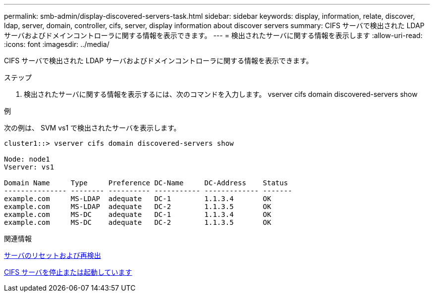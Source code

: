 ---
permalink: smb-admin/display-discovered-servers-task.html 
sidebar: sidebar 
keywords: display, information, relate, discover, ldap, server, domain, controller, cifs, server, display information about discover servers 
summary: CIFS サーバで検出された LDAP サーバおよびドメインコントローラに関する情報を表示できます。 
---
= 検出されたサーバに関する情報を表示します
:allow-uri-read: 
:icons: font
:imagesdir: ../media/


[role="lead"]
CIFS サーバで検出された LDAP サーバおよびドメインコントローラに関する情報を表示できます。

.ステップ
. 検出されたサーバに関する情報を表示するには、次のコマンドを入力します。 vserver cifs domain discovered-servers show


.例
次の例は、 SVM vs1 で検出されたサーバを表示します。

[listing]
----
cluster1::> vserver cifs domain discovered-servers show

Node: node1
Vserver: vs1

Domain Name     Type     Preference DC-Name     DC-Address    Status
--------------- -------- ---------- ----------- ------------- -------
example.com     MS-LDAP  adequate   DC-1        1.1.3.4       OK
example.com     MS-LDAP  adequate   DC-2        1.1.3.5       OK
example.com     MS-DC    adequate   DC-1        1.1.3.4       OK
example.com     MS-DC    adequate   DC-2        1.1.3.5       OK
----
.関連情報
xref:reset-rediscovering-servers-task.adoc[サーバのリセットおよび再検出]

xref:stop-start-server-task.adoc[CIFS サーバを停止または起動しています]
